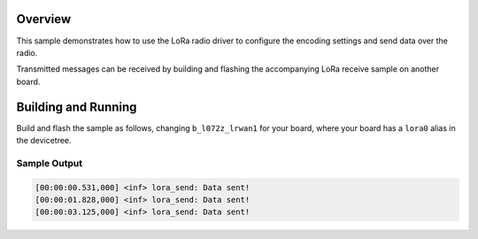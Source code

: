 .. zephyr:code-sample:: lora-send
   :name: LoRa send
   :relevant-api: lora_api

   Transmit a preconfigured payload every second using the LoRa radio.

Overview
********

This sample demonstrates how to use the LoRa radio driver to configure
the encoding settings and send data over the radio.

Transmitted messages can be received by building and flashing the accompanying
LoRa receive sample on another board.

Building and Running
********************

Build and flash the sample as follows, changing ``b_l072z_lrwan1`` for
your board, where your board has a ``lora0`` alias in the devicetree.

.. zephyr-app-commands::
   :zephyr-app: zephyr/samples/drivers/lora/send
   :host-os: unix
   :board: b_l072z_lrwan1
   :goals: build flash
   :compact:

Sample Output
=============

.. code-block:: console

    [00:00:00.531,000] <inf> lora_send: Data sent!
    [00:00:01.828,000] <inf> lora_send: Data sent!
    [00:00:03.125,000] <inf> lora_send: Data sent!
